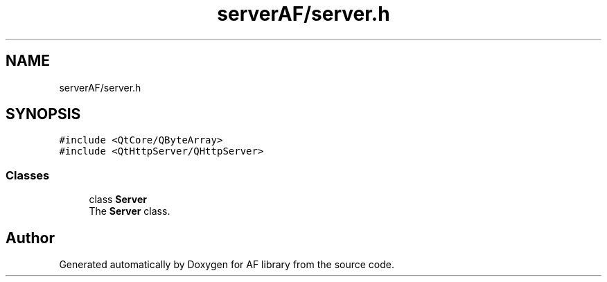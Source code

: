 .TH "serverAF/server.h" 3 "Fri Mar 26 2021" "AF library" \" -*- nroff -*-
.ad l
.nh
.SH NAME
serverAF/server.h
.SH SYNOPSIS
.br
.PP
\fC#include <QtCore/QByteArray>\fP
.br
\fC#include <QtHttpServer/QHttpServer>\fP
.br

.SS "Classes"

.in +1c
.ti -1c
.RI "class \fBServer\fP"
.br
.RI "The \fBServer\fP class\&. "
.in -1c
.SH "Author"
.PP 
Generated automatically by Doxygen for AF library from the source code\&.
